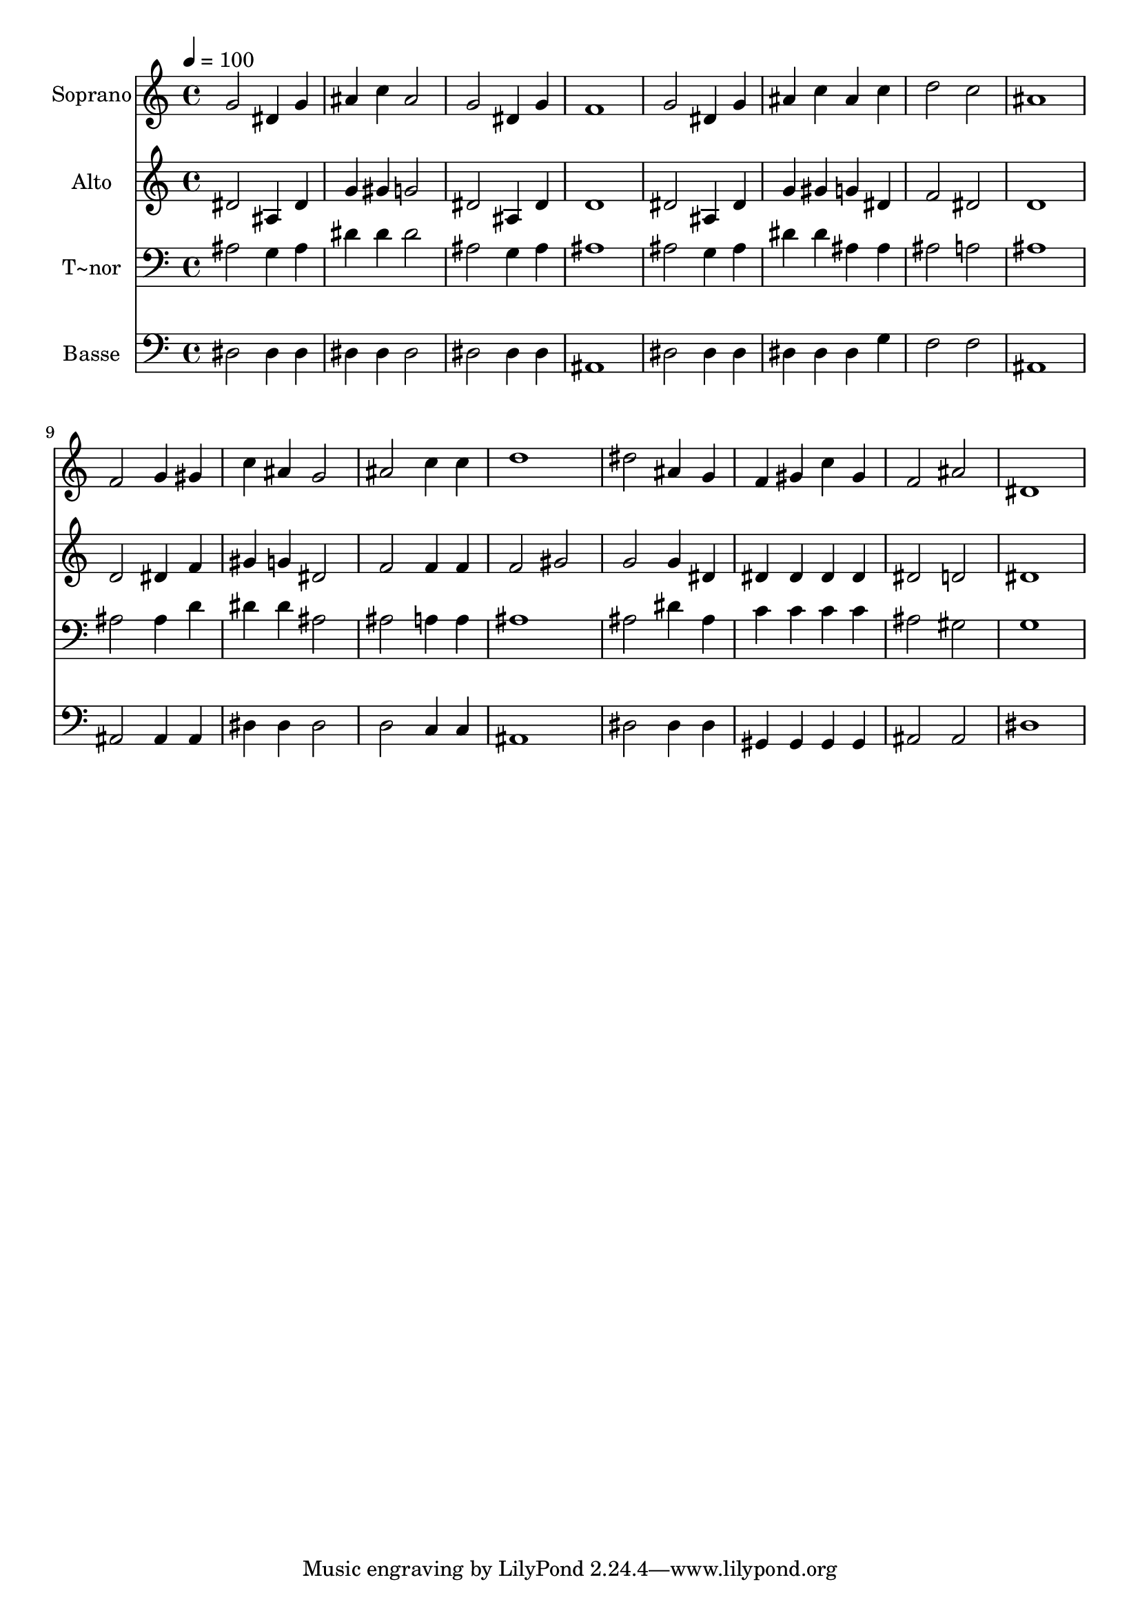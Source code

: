 % Lily was here -- automatically converted by /usr/bin/midi2ly from 218.mid
\version "2.14.0"

\layout {
  \context {
    \Voice
    \remove "Note_heads_engraver"
    \consists "Completion_heads_engraver"
    \remove "Rest_engraver"
    \consists "Completion_rest_engraver"
  }
}

trackAchannelA = {
  
  \time 4/4 
  
  \tempo 4 = 100 
  
}

trackA = <<
  \context Voice = voiceA \trackAchannelA
>>


trackBchannelA = {
  
  \set Staff.instrumentName = "Soprano"
  
}

trackBchannelB = \relative c {
  g''2 dis4 g 
  | % 2
  ais c ais2 
  | % 3
  g dis4 g 
  | % 4
  f1 
  | % 5
  g2 dis4 g 
  | % 6
  ais c ais c 
  | % 7
  d2 c 
  | % 8
  ais1 
  | % 9
  f2 g4 gis 
  | % 10
  c ais g2 
  | % 11
  ais c4 c 
  | % 12
  d1 
  | % 13
  dis2 ais4 g 
  | % 14
  f gis c gis 
  | % 15
  f2 ais 
  | % 16
  dis,1 
  | % 17
  
}

trackB = <<
  \context Voice = voiceA \trackBchannelA
  \context Voice = voiceB \trackBchannelB
>>


trackCchannelA = {
  
  \set Staff.instrumentName = "Alto"
  
}

trackCchannelC = \relative c {
  dis'2 ais4 dis 
  | % 2
  g gis g2 
  | % 3
  dis ais4 dis 
  | % 4
  d1 
  | % 5
  dis2 ais4 dis 
  | % 6
  g gis g dis 
  | % 7
  f2 dis 
  | % 8
  d1 
  | % 9
  d2 dis4 f 
  | % 10
  gis g dis2 
  | % 11
  f f4 f 
  | % 12
  f2 gis 
  | % 13
  g g4 dis 
  | % 14
  dis dis dis dis 
  | % 15
  dis2 d 
  | % 16
  dis1 
  | % 17
  
}

trackC = <<
  \context Voice = voiceA \trackCchannelA
  \context Voice = voiceB \trackCchannelC
>>


trackDchannelA = {
  
  \set Staff.instrumentName = "T~nor"
  
}

trackDchannelC = \relative c {
  ais'2 g4 ais 
  | % 2
  dis dis dis2 
  | % 3
  ais g4 ais 
  | % 4
  ais1 
  | % 5
  ais2 g4 ais 
  | % 6
  dis dis ais ais 
  | % 7
  ais2 a 
  | % 8
  ais1 
  | % 9
  ais2 ais4 d 
  | % 10
  dis dis ais2 
  | % 11
  ais a4 a 
  | % 12
  ais1 
  | % 13
  ais2 dis4 ais 
  | % 14
  c c c c 
  | % 15
  ais2 gis 
  | % 16
  g1 
  | % 17
  
}

trackD = <<

  \clef bass
  
  \context Voice = voiceA \trackDchannelA
  \context Voice = voiceB \trackDchannelC
>>


trackEchannelA = {
  
  \set Staff.instrumentName = "Basse"
  
}

trackEchannelC = \relative c {
  dis2 dis4 dis 
  | % 2
  dis dis dis2 
  | % 3
  dis dis4 dis 
  | % 4
  ais1 
  | % 5
  dis2 dis4 dis 
  | % 6
  dis dis dis g 
  | % 7
  f2 f 
  | % 8
  ais,1 
  | % 9
  ais2 ais4 ais 
  | % 10
  dis dis dis2 
  | % 11
  d c4 c 
  | % 12
  ais1 
  | % 13
  dis2 dis4 dis 
  | % 14
  gis, gis gis gis 
  | % 15
  ais2 ais 
  | % 16
  dis1 
  | % 17
  
}

trackE = <<

  \clef bass
  
  \context Voice = voiceA \trackEchannelA
  \context Voice = voiceB \trackEchannelC
>>


\score {
  <<
    \context Staff=trackB \trackA
    \context Staff=trackB \trackB
    \context Staff=trackC \trackA
    \context Staff=trackC \trackC
    \context Staff=trackD \trackA
    \context Staff=trackD \trackD
    \context Staff=trackE \trackA
    \context Staff=trackE \trackE
  >>
  \layout {}
  \midi {}
}
